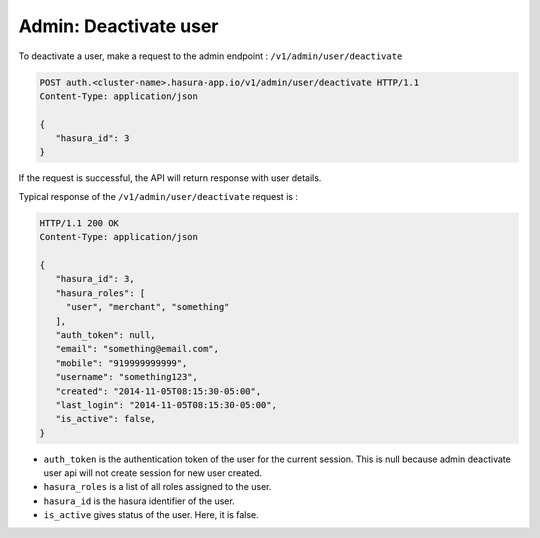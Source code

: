 Admin: Deactivate user
======================

To deactivate a user, make a request to the admin endpoint : ``/v1/admin/user/deactivate``

.. code-block:: http

   POST auth.<cluster-name>.hasura-app.io/v1/admin/user/deactivate HTTP/1.1
   Content-Type: application/json

   {
      "hasura_id": 3
   }


If the request is successful, the API will return response with user details.

Typical response of the ``/v1/admin/user/deactivate`` request is :

.. code-block:: http

   HTTP/1.1 200 OK
   Content-Type: application/json

   {
      "hasura_id": 3,
      "hasura_roles": [
        "user", "merchant", "something"
      ],
      "auth_token": null,
      "email": "something@email.com",
      "mobile": "919999999999",
      "username": "something123",
      "created": "2014-11-05T08:15:30-05:00",
      "last_login": "2014-11-05T08:15:30-05:00",
      "is_active": false,
   }


* ``auth_token``  is the authentication token of the user for the current session.
  This is null because admin deactivate user api will not create session for new user created.

* ``hasura_roles``  is a list of all roles assigned to the user.

* ``hasura_id``  is the hasura identifier of the user.

* ``is_active``  gives status of the user. Here, it is false.
